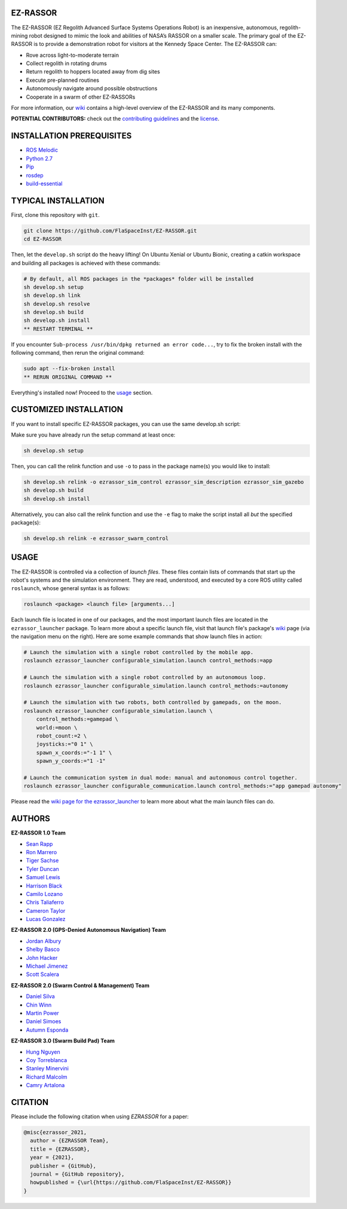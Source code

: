 EZ-RASSOR
---------
|build badge| |style badge|

The EZ-RASSOR (EZ Regolith Advanced Surface Systems Operations Robot) is an inexpensive, autonomous, regolith-mining robot designed to mimic the look and abilities of NASA’s RASSOR on a smaller scale. The primary goal of the EZ-RASSOR is to provide a demonstration robot for visitors at the Kennedy Space Center. The EZ-RASSOR can:

- Rove across light-to-moderate terrain
- Collect regolith in rotating drums
- Return regolith to hoppers located away from dig sites
- Execute pre-planned routines
- Autonomously navigate around possible obstructions
- Cooperate in a swarm of other EZ-RASSORs

For more information, our `wiki`_ contains a high-level overview of the EZ-RASSOR and its many components.

**POTENTIAL CONTRIBUTORS:** check out the `contributing guidelines`_ and the `license`_.

INSTALLATION PREREQUISITES
--------------------------
- `ROS Melodic`_
- `Python 2.7`_
- `Pip`_
- `rosdep`_
- `build-essential`_

TYPICAL INSTALLATION
--------------------
First, clone this repository with ``git``.

.. code-block:: bash

    git clone https://github.com/FlaSpaceInst/EZ-RASSOR.git
    cd EZ-RASSOR 

Then, let the ``develop.sh`` script do the heavy lifting! On Ubuntu Xenial or Ubuntu Bionic, creating a catkin workspace and building all packages is achieved with these commands:

.. code-block:: bash

  # By default, all ROS packages in the *packages* folder will be installed
  sh develop.sh setup
  sh develop.sh link
  sh develop.sh resolve
  sh develop.sh build
  sh develop.sh install
  ** RESTART TERMINAL **

If you encounter ``Sub-process /usr/bin/dpkg returned an error code...``, try to fix the broken install with the following command, then rerun the original command:

.. code-block:: bash

  sudo apt --fix-broken install
  ** RERUN ORIGINAL COMMAND **
  
Everything's installed now! Proceed to the `usage`_ section.

CUSTOMIZED INSTALLATION
-----------------------
If you want to install specific EZ-RASSOR packages, you can use the same develop.sh script:

Make sure you have already run the setup command at least once:

.. code-block:: bash

  sh develop.sh setup

Then, you can call the relink function and use ``-o`` to pass in the package name(s) you would like to install:

.. code-block:: bash

  sh develop.sh relink -o ezrassor_sim_control ezrassor_sim_description ezrassor_sim_gazebo
  sh develop.sh build
  sh develop.sh install
  
Alternatively, you can also call the relink function and use the ``-e`` flag to make the script install all *but* the specified package(s):

.. code-block:: bash

  sh develop.sh relink -e ezrassor_swarm_control
  
USAGE
-----
The EZ-RASSOR is controlled via a collection of *launch files*. These files contain lists of commands that start up the robot's systems and the simulation environment. They are read, understood, and executed by a core ROS utility called ``roslaunch``, whose general syntax is as follows:

.. code-block:: bash

  roslaunch <package> <launch file> [arguments...]
  
Each launch file is located in one of our packages, and the most important launch files are located in the ``ezrassor_launcher`` package. To learn more about a specific launch file, visit that launch file's package's `wiki`_ page (via the navigation menu on the right). Here are some example commands that show launch files in action:

.. code-block:: bash

  # Launch the simulation with a single robot controlled by the mobile app.
  roslaunch ezrassor_launcher configurable_simulation.launch control_methods:=app
  
  # Launch the simulation with a single robot controlled by an autonomous loop.
  roslaunch ezrassor_launcher configurable_simulation.launch control_methods:=autonomy
  
  # Launch the simulation with two robots, both controlled by gamepads, on the moon.
  roslaunch ezrassor_launcher configurable_simulation.launch \
      control_methods:=gamepad \
      world:=moon \
      robot_count:=2 \
      joysticks:="0 1" \
      spawn_x_coords:="-1 1" \
      spawn_y_coords:="1 -1"
      
  # Launch the communication system in dual mode: manual and autonomous control together.
  roslaunch ezrassor_launcher configurable_communication.launch control_methods:="app gamepad autonomy"
  
Please read the `wiki page for the ezrassor_launcher`_ to learn more about what the main launch files can do.

AUTHORS
-------
**EZ-RASSOR 1.0 Team**

- `Sean Rapp`_
- `Ron Marrero`_
- `Tiger Sachse`_
- `Tyler Duncan`_
- `Samuel Lewis`_
- `Harrison Black`_
- `Camilo Lozano`_
- `Chris Taliaferro`_
- `Cameron Taylor`_
- `Lucas Gonzalez`_

**EZ-RASSOR 2.0 (GPS-Denied Autonomous Navigation) Team**

- `Jordan Albury`_
- `Shelby Basco`_
- `John Hacker`_
- `Michael Jimenez`_
- `Scott Scalera`_

**EZ-RASSOR 2.0 (Swarm Control & Management) Team**

- `Daniel Silva`_
- `Chin Winn`_
- `Martin Power`_
- `Daniel Simoes`_
- `Autumn Esponda`_

**EZ-RASSOR 3.0 (Swarm Build Pad) Team**

- `Hung Nguyen`_
- `Coy Torreblanca`_
- `Stanley Minervini`_
- `Richard Malcolm`_
- `Camry Artalona`_

.. |build badge| image:: https://github.com/FlaSpaceInst/EZ-RASSOR/workflows/Build/badge.svg
    :target: https://github.com/FlaSpaceInst/EZ-RASSOR/actions
.. |style badge| image:: https://img.shields.io/badge/Code%20Style-black-000000.svg
    :target: https://github.com/psf/black
.. _`wiki`: https://github.com/FlaSpaceInst/EZ-RASSOR/wiki
.. _`contributing guidelines`: CONTRIBUTING.rst
.. _`license`: LICENSE.txt
.. _`usage`: README.rst#Usage
.. _`wiki page for the ezrassor_launcher`: https://github.com/FlaSpaceInst/EZ-RASSOR/wiki/ezrassor_launcher
.. _`Sean Rapp`: https://github.com/shintoo
.. _`Ron Marrero` : https://github.com/CSharpRon
.. _`Tiger Sachse` : https://github.com/tgsachse
.. _`Tyler Duncan` : https://github.com/Tduncan13
.. _`Samuel Lewis` : https://github.com/BrainfreezeFL
.. _`Harrison Black` : https://github.com/HarrisonWBlack
.. _`Camilo Lozano` : https://github.com/camilozano
.. _`Chris Taliaferro` : https://github.com/Hansuto
.. _`Cameron Taylor` : https://github.com/CameronTaylorFL
.. _`Lucas Gonzalez` : https://github.com/gonzalezL
.. _`Jordan Albury` : https://github.com/jalbury
.. _`Shelby Basco` : https://github.com/blicogam
.. _`John Hacker` : https://github.com/JHacker997
.. _`Michael Jimenez` : https://github.com/Mjimenez01
.. _`Scott Scalera` : https://github.com/ScottCarL
.. _`Daniel Silva` : https://github.com/danielzgsilva
.. _`Chin Winn` : https://github.com/wchinny
.. _`Martin Power` : https://github.com/martinpower
.. _`Daniel Simoes` : https://github.com/RuptorT
.. _`Autumn Esponda` : https://github.com/autumnesponda
.. _`Hung Nguyen` : https://github.com/hungjn
.. _`Coy Torreblanca` : https://github.com/Coy-Torreblanca
.. _`Stanley Minervini` : https://github.com/StanleyMine
.. _`Richard Malcolm` : https://github.com/RichardMalcolm-CS
.. _`Camry Artalona` : https://github.com/cmryArt
.. _`ROS Melodic` : http://wiki.ros.org/melodic/Installation/Ubuntu
.. _`Python 2.7` : https://www.python.org/download/releases/2.7/
.. _`Pip` : https://pip.pypa.io/en/stable/installing/
.. _`rosdep` : http://wiki.ros.org/rosdep
.. _`build-essential` : https://packages.ubuntu.com/bionic/build-essential

CITATION
--------
Please include the following citation when using `EZRASSOR` for a paper:

.. code-block:: bibtex

    @misc{ezrassor_2021,
      author = {EZRASSOR Team},
      title = {EZRASSOR},
      year = {2021},
      publisher = {GitHub},
      journal = {GitHub repository},
      howpublished = {\url{https://github.com/FlaSpaceInst/EZ-RASSOR}}
    }

